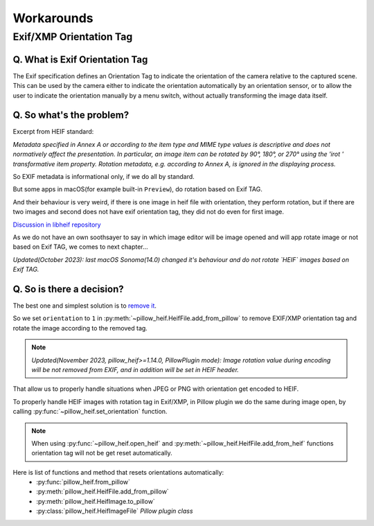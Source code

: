 Workarounds
===========

Exif/XMP Orientation Tag
------------------------

Q. What is Exif Orientation Tag
"""""""""""""""""""""""""""""""

The Exif specification defines an Orientation Tag to indicate the orientation of the camera relative
to the captured scene. This can be used by the camera either to indicate the orientation automatically
by an orientation sensor, or to allow the user to indicate the orientation manually by a menu switch,
without actually transforming the image data itself.

Q. So what's the problem?
"""""""""""""""""""""""""

Excerpt from HEIF standard:

*Metadata specified in Annex A or according to the item type and MIME type values is descriptive and
does not normatively affect the presentation. In particular, an image item can be rotated by 90°, 180°,
or 270° using the 'irot ' transformative item property. Rotation metadata, e.g. according to Annex A,
is ignored in the displaying process.*

So EXIF metadata is informational only, if we do all by standard.

But some apps in macOS(for example built-in ``Preview``), do rotation based on Exif TAG.

And their behaviour is very weird, if there is one image in heif file with orientation, they perform rotation,
but if there are two images and second does not have exif orientation tag, they did not do even for first image.

`Discussion in libheif repository <https://github.com/strukturag/libheif/issues/227>`_

As we do not have an own soothsayer to say in which image editor will be image opened and
will app rotate image or not based on Exif TAG, we comes to next chapter...

*Updated(October 2023): last macOS Sonoma(14.0) changed it's behaviour and do not rotate `HEIF` images based on Exif TAG.*

Q. So is there a decision?
""""""""""""""""""""""""""

The best one and simplest solution is to
`remove it <https://github.com/strukturag/libheif/issues/219#issuecomment-638110043>`_.

So we set ``orientation`` to ``1`` in
:py:meth:`~pillow_heif.HeifFile.add_from_pillow` to remove EXIF/XMP orientation tag
and rotate the image according to the removed tag.

.. note:: *Updated(November 2023, pillow_heif>=1.14.0, PillowPlugin mode):
    Image rotation value during encoding will be not removed from EXIF, and in addition will be set in HEIF header.*

That allow us to properly handle situations when JPEG or PNG with orientation get encoded to HEIF.

To properly handle HEIF images with rotation tag in Exif/XMP, in Pillow plugin we do the same during image open,
by calling :py:func:`~pillow_heif.set_orientation` function.

.. note:: When using :py:func:`~pillow_heif.open_heif` and :py:meth:`~pillow_heif.HeifFile.add_from_heif` functions
    orientation tag will not be get reset automatically.

Here is list of functions and method that resets orientations automatically:
    * :py:func:`pillow_heif.from_pillow`
    * :py:meth:`pillow_heif.HeifFile.add_from_pillow`
    * :py:meth:`pillow_heif.HeifImage.to_pillow`
    * :py:class:`pillow_heif.HeifImageFile` *Pillow plugin class*
